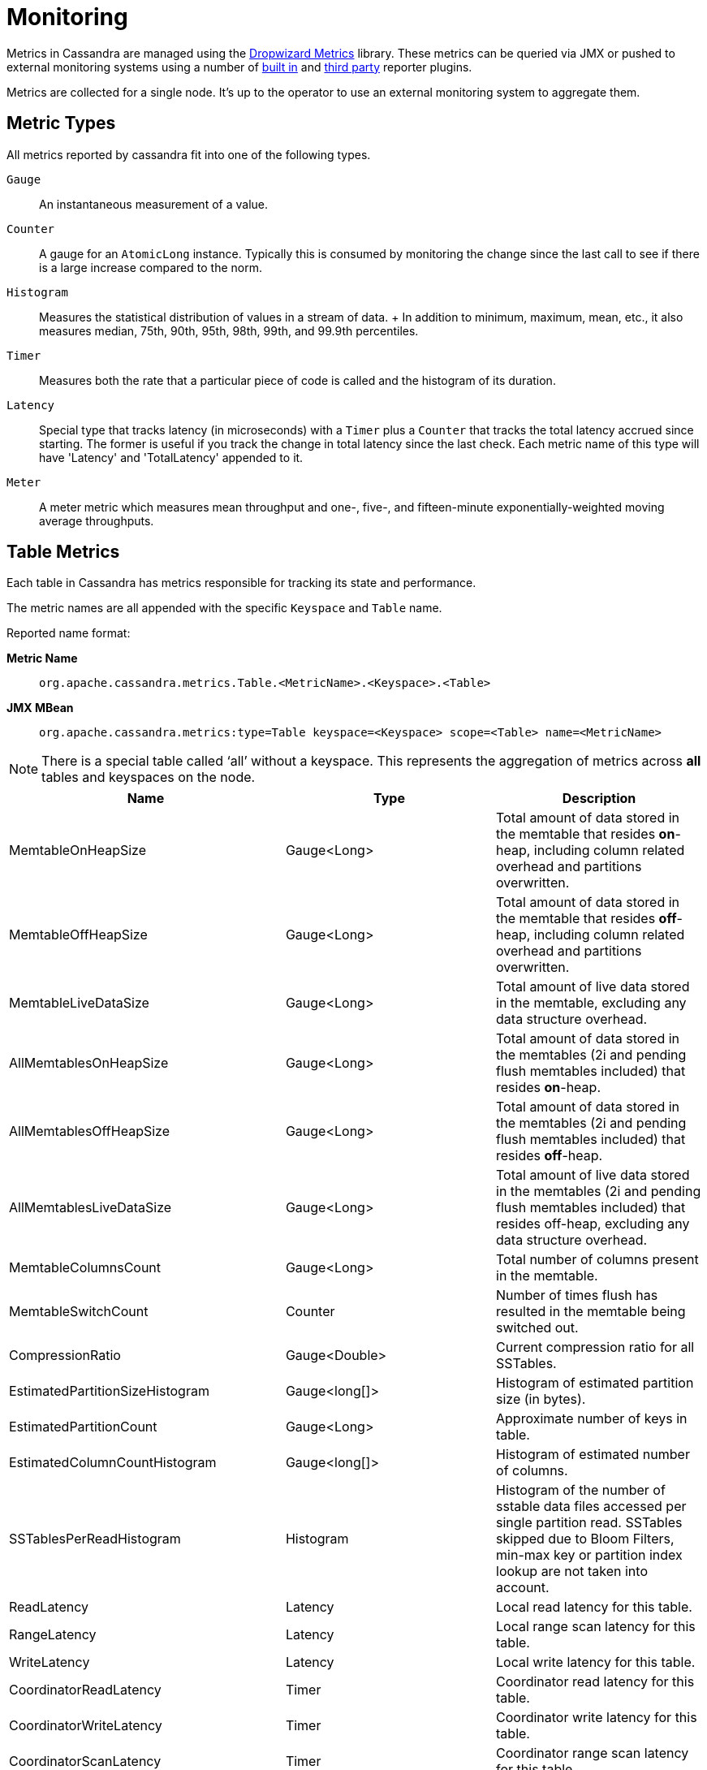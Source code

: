 = Monitoring

Metrics in Cassandra are managed using the
http://metrics.dropwizard.io[Dropwizard Metrics] library. These metrics
can be queried via JMX or pushed to external monitoring systems using a
number of
http://metrics.dropwizard.io/3.1.0/getting-started/#other-reporting[built
in] and http://metrics.dropwizard.io/3.1.0/manual/third-party/[third
party] reporter plugins.

Metrics are collected for a single node. It's up to the operator to use
an external monitoring system to aggregate them.

== Metric Types

All metrics reported by cassandra fit into one of the following types.

`Gauge`::
  An instantaneous measurement of a value.
`Counter`::
  A gauge for an `AtomicLong` instance. Typically this is consumed by
  monitoring the change since the last call to see if there is a large
  increase compared to the norm.
`Histogram`::
  Measures the statistical distribution of values in a stream of data.
  +
  In addition to minimum, maximum, mean, etc., it also measures median,
  75th, 90th, 95th, 98th, 99th, and 99.9th percentiles.
`Timer`::
  Measures both the rate that a particular piece of code is called and
  the histogram of its duration.
`Latency`::
  Special type that tracks latency (in microseconds) with a `Timer` plus
  a `Counter` that tracks the total latency accrued since starting. The
  former is useful if you track the change in total latency since the
  last check. Each metric name of this type will have 'Latency' and
  'TotalLatency' appended to it.
`Meter`::
  A meter metric which measures mean throughput and one-, five-, and
  fifteen-minute exponentially-weighted moving average throughputs.

== Table Metrics

Each table in Cassandra has metrics responsible for tracking its state
and performance.

The metric names are all appended with the specific `Keyspace` and
`Table` name.

Reported name format:

*Metric Name*::
  `org.apache.cassandra.metrics.Table.<MetricName>.<Keyspace>.<Table>`
*JMX MBean*::
  `org.apache.cassandra.metrics:type=Table keyspace=<Keyspace> scope=<Table> name=<MetricName>`

[NOTE]
====
There is a special table called '`all`' without a keyspace. This
represents the aggregation of metrics across *all* tables and keyspaces
on the node.
====
[cols=",,",options="header",]
|===
|Name |Type |Description
|MemtableOnHeapSize |Gauge<Long> |Total amount of data stored in the
memtable that resides *on*-heap, including column related overhead and
partitions overwritten.

|MemtableOffHeapSize |Gauge<Long> |Total amount of data stored in the
memtable that resides *off*-heap, including column related overhead and
partitions overwritten.

|MemtableLiveDataSize |Gauge<Long> |Total amount of live data stored in
the memtable, excluding any data structure overhead.

|AllMemtablesOnHeapSize |Gauge<Long> |Total amount of data stored in the
memtables (2i and pending flush memtables included) that resides
*on*-heap.

|AllMemtablesOffHeapSize |Gauge<Long> |Total amount of data stored in
the memtables (2i and pending flush memtables included) that resides
*off*-heap.

|AllMemtablesLiveDataSize |Gauge<Long> |Total amount of live data stored
in the memtables (2i and pending flush memtables included) that resides
off-heap, excluding any data structure overhead.

|MemtableColumnsCount |Gauge<Long> |Total number of columns present in
the memtable.

|MemtableSwitchCount |Counter |Number of times flush has resulted in the
memtable being switched out.

|CompressionRatio |Gauge<Double> |Current compression ratio for all
SSTables.

|EstimatedPartitionSizeHistogram |Gauge<long[]> |Histogram of estimated
partition size (in bytes).

|EstimatedPartitionCount |Gauge<Long> |Approximate number of keys in
table.

|EstimatedColumnCountHistogram |Gauge<long[]> |Histogram of estimated
number of columns.

|SSTablesPerReadHistogram |Histogram |Histogram of the number of sstable
data files accessed per single partition read. SSTables skipped due to
Bloom Filters, min-max key or partition index lookup are not taken into
account.

|ReadLatency |Latency |Local read latency for this table.

|RangeLatency |Latency |Local range scan latency for this table.

|WriteLatency |Latency |Local write latency for this table.

|CoordinatorReadLatency |Timer |Coordinator read latency for this table.

|CoordinatorWriteLatency |Timer |Coordinator write latency for this
table.

|CoordinatorScanLatency |Timer |Coordinator range scan latency for this
table.

|PendingFlushes |Counter |Estimated number of flush tasks pending for
this table.

|BytesFlushed |Counter |Total number of bytes flushed since server
[re]start.

|CompactionBytesWritten |Counter |Total number of bytes written by
compaction since server [re]start.

|PendingCompactions |Gauge<Integer> |Estimate of number of pending
compactions for this table.

|LiveSSTableCount |Gauge<Integer> |Number of SSTables on disk for this
table.

|LiveDiskSpaceUsed |Counter |Disk space used by SSTables belonging to
this table (in bytes).

|TotalDiskSpaceUsed |Counter |Total disk space used by SSTables
belonging to this table, including obsolete ones waiting to be GC'd.

|MinPartitionSize |Gauge<Long> |Size of the smallest compacted partition
(in bytes).

|MaxPartitionSize |Gauge<Long> |Size of the largest compacted partition
(in bytes).

|MeanPartitionSize |Gauge<Long> |Size of the average compacted partition
(in bytes).

|BloomFilterFalsePositives |Gauge<Long> |Number of false positives on
table's bloom filter.

|BloomFilterFalseRatio |Gauge<Double> |False positive ratio of table's
bloom filter.

|BloomFilterDiskSpaceUsed |Gauge<Long> |Disk space used by bloom filter
(in bytes).

|BloomFilterOffHeapMemoryUsed |Gauge<Long> |Off-heap memory used by
bloom filter.

|IndexSummaryOffHeapMemoryUsed |Gauge<Long> |Off-heap memory used by
index summary.

|CompressionMetadataOffHeapMemoryUsed |Gauge<Long> |Off-heap memory used
by compression meta data.

|KeyCacheHitRate |Gauge<Double> |Key cache hit rate for this table.

|TombstoneScannedHistogram |Histogram |Histogram of tombstones scanned
in queries on this table.

|LiveScannedHistogram |Histogram |Histogram of live cells scanned in
queries on this table.

|ColUpdateTimeDeltaHistogram |Histogram |Histogram of column update time
delta on this table.

|ViewLockAcquireTime |Timer |Time taken acquiring a partition lock for
materialized view updates on this table.

|ViewReadTime |Timer |Time taken during the local read of a materialized
view update.

|TrueSnapshotsSize |Gauge<Long> |Disk space used by snapshots of this
table including all SSTable components.

|RowCacheHitOutOfRange |Counter |Number of table row cache hits that do
not satisfy the query filter, thus went to disk.

|RowCacheHit |Counter |Number of table row cache hits.

|RowCacheMiss |Counter |Number of table row cache misses.

|CasPrepare |Latency |Latency of paxos prepare round.

|CasPropose |Latency |Latency of paxos propose round.

|CasCommit |Latency |Latency of paxos commit round.

|PercentRepaired |Gauge<Double> |Percent of table data that is repaired
on disk.

|BytesRepaired |Gauge<Long> |Size of table data repaired on disk

|BytesUnrepaired |Gauge<Long> |Size of table data unrepaired on disk

|BytesPendingRepair |Gauge<Long> |Size of table data isolated for an
ongoing incremental repair

|SpeculativeRetries |Counter |Number of times speculative retries were
sent for this table.

|SpeculativeFailedRetries |Counter |Number of speculative retries that
failed to prevent a timeout

|SpeculativeInsufficientReplicas |Counter |Number of speculative retries
that couldn't be attempted due to lack of replicas

|SpeculativeSampleLatencyNanos |Gauge<Long> |Number of nanoseconds to
wait before speculation is attempted. Value may be statically configured
or updated periodically based on coordinator latency.

|WaitingOnFreeMemtableSpace |Histogram |Histogram of time spent waiting
for free memtable space, either on- or off-heap.

|DroppedMutations |Counter |Number of dropped mutations on this table.

|AnticompactionTime |Timer |Time spent anticompacting before a
consistent repair.

|ValidationTime |Timer |Time spent doing validation compaction during
repair.

|SyncTime |Timer |Time spent doing streaming during repair.

|BytesValidated |Histogram |Histogram over the amount of bytes read
during validation.

|PartitionsValidated |Histogram |Histogram over the number of partitions
read during validation.

|BytesAnticompacted |Counter |How many bytes we anticompacted.

|BytesMutatedAnticompaction |Counter |How many bytes we avoided
anticompacting because the sstable was fully contained in the repaired
range.

|MutatedAnticompactionGauge |Gauge<Double> |Ratio of bytes mutated vs
total bytes repaired.
|===

== Keyspace Metrics

Each keyspace in Cassandra has metrics responsible for tracking its
state and performance.

Most of these metrics are the same as the `Table Metrics` above, only
they are aggregated at the Keyspace level. The keyspace specific metrics
are specified in the table below.

Reported name format:

*Metric Name*::
  `org.apache.cassandra.metrics.keyspace.<MetricName>.<Keyspace>`
*JMX MBean*::
  `org.apache.cassandra.metrics:type=Keyspace scope=<Keyspace> name=<MetricName>`

[cols=",,",options="header",]
|===
|Name |Type |Description
|WriteFailedIdeaCL |Counter |Number of writes that failed to achieve the
configured ideal consistency level or 0 if none is configured

|IdealCLWriteLatency |Latency |Coordinator latency of writes at the
configured ideal consistency level. No values are recorded if ideal
consistency level is not configured

|RepairTime |Timer |Total time spent as repair coordinator.

|RepairPrepareTime |Timer |Total time spent preparing for repair.
|===

== ThreadPool Metrics

Cassandra splits work of a particular type into its own thread pool.
This provides back-pressure and asynchrony for requests on a node. It's
important to monitor the state of these thread pools since they can tell
you how saturated a node is.

The metric names are all appended with the specific `ThreadPool` name.
The thread pools are also categorized under a specific type.

Reported name format:

*Metric Name*::
  `org.apache.cassandra.metrics.ThreadPools.<MetricName>.<Path>.<ThreadPoolName>`
*JMX MBean*::
  `org.apache.cassandra.metrics:type=ThreadPools path=<Path> scope=<ThreadPoolName> name=<MetricName>`

[cols=",,",options="header",]
|===
|Name |Type |Description
|ActiveTasks |Gauge<Integer> |Number of tasks being actively worked on
by this pool.

|PendingTasks |Gauge<Integer> |Number of queued tasks queued up on this
pool.

|CompletedTasks |Counter |Number of tasks completed.

|TotalBlockedTasks |Counter |Number of tasks that were blocked due to
queue saturation.

|CurrentlyBlockedTask |Counter |Number of tasks that are currently
blocked due to queue saturation but on retry will become unblocked.

|MaxPoolSize |Gauge<Integer> |The maximum number of threads in this
pool.

|MaxTasksQueued |Gauge<Integer> |The maximum number of tasks queued
before a task get blocked.
|===

The following thread pools can be monitored.

[cols=",,",options="header",]
|===
|Name |Type |Description
|Native-Transport-Requests |transport |Handles client CQL requests

|CounterMutationStage |request |Responsible for counter writes

|ViewMutationStage |request |Responsible for materialized view writes

|MutationStage |request |Responsible for all other writes

|ReadRepairStage |request |ReadRepair happens on this thread pool

|ReadStage |request |Local reads run on this thread pool

|RequestResponseStage |request |Coordinator requests to the cluster run
on this thread pool

|AntiEntropyStage |internal |Builds merkle tree for repairs

|CacheCleanupExecutor |internal |Cache maintenance performed on this
thread pool

|CompactionExecutor |internal |Compactions are run on these threads

|GossipStage |internal |Handles gossip requests

|HintsDispatcher |internal |Performs hinted handoff

|InternalResponseStage |internal |Responsible for intra-cluster
callbacks

|MemtableFlushWriter |internal |Writes memtables to disk

|MemtablePostFlush |internal |Cleans up commit log after memtable is
written to disk

|MemtableReclaimMemory |internal |Memtable recycling

|MigrationStage |internal |Runs schema migrations

|MiscStage |internal |Miscellaneous tasks run here

|PendingRangeCalculator |internal |Calculates token range

|PerDiskMemtableFlushWriter_0 |internal |Responsible for writing a spec
(there is one of these per disk 0-N)

|Sampler |internal |Responsible for re-sampling the index summaries of
SStables

|SecondaryIndexManagement |internal |Performs updates to secondary
indexes

|ValidationExecutor |internal |Performs validation compaction or
scrubbing

|ViewBuildExecutor |internal |Performs materialized views initial build
|===

== Client Request Metrics

Client requests have their own set of metrics that encapsulate the work
happening at coordinator level.

Different types of client requests are broken down by `RequestType`.

Reported name format:

*Metric Name*::
  `org.apache.cassandra.metrics.ClientRequest.<MetricName>.<RequestType>`
*JMX MBean*::
  `org.apache.cassandra.metrics:type=ClientRequest scope=<RequestType> name=<MetricName>`

RequestType::
  CASRead
Description::
  Metrics related to transactional read requests.
Metrics::
[cols=",,",options="header",]
|===
|Name |Type |Description
|Timeouts |Counter |Number of timeouts encountered.

|Failures |Counter |Number of transaction failures encountered.

|  |Latency |Transaction read latency.

|Unavailables |Counter |Number of unavailable exceptions encountered.

|UnfinishedCommit |Counter |Number of transactions that were committed
on read.

|ConditionNotMet |Counter |Number of transaction preconditions did not
match current values.

|ContentionHistogram |Histogram |How many contended reads were
encountered
|===
RequestType::
  CASWrite
Description::
  Metrics related to transactional write requests.
Metrics::
[cols=",,",options="header",]
|===
|Name |Type |Description
|Timeouts |Counter |Number of timeouts encountered.

|Failures |Counter |Number of transaction failures encountered.

|  |Latency |Transaction write latency.

|Unavailables |Counter |Number of unavailable exceptions encountered.

|UnfinishedCommit |Counter |Number of transactions that were committed
on write.

|ConditionNotMet |Counter |Number of transaction preconditions did not
match current values.

|ContentionHistogram |Histogram |How many contended writes were
encountered

|MutationSizeHistogram |Histogram |Total size in bytes of the requests
mutations.
|===
RequestType::
  Read
Description::
  Metrics related to standard read requests.
Metrics::
[cols=",,",options="header",]
|===
|Name |Type |Description
|Timeouts |Counter |Number of timeouts encountered.
|Failures |Counter |Number of read failures encountered.
|  |Latency |Read latency.
|Unavailables |Counter |Number of unavailable exceptions encountered.
|===
RequestType::
  RangeSlice
Description::
  Metrics related to token range read requests.
Metrics::
[cols=",,",options="header",]
|===
|Name |Type |Description
|Timeouts |Counter |Number of timeouts encountered.
|Failures |Counter |Number of range query failures encountered.
|  |Latency |Range query latency.
|Unavailables |Counter |Number of unavailable exceptions encountered.
|===
RequestType::
  Write
Description::
  Metrics related to regular write requests.
Metrics::
[cols=",,",options="header",]
|===
|Name |Type |Description
|Timeouts |Counter |Number of timeouts encountered.

|Failures |Counter |Number of write failures encountered.

|  |Latency |Write latency.

|Unavailables |Counter |Number of unavailable exceptions encountered.

|MutationSizeHistogram |Histogram |Total size in bytes of the requests
mutations.
|===
RequestType::
  ViewWrite
Description::
  Metrics related to materialized view write requests.
Metrics::
[cols=",,",]
|===
|Timeouts |Counter |Number of timeouts encountered.

|Failures |Counter |Number of transaction failures encountered.

|Unavailables |Counter |Number of unavailable exceptions encountered.

|ViewReplicasAttempted |Counter |Total number of attempted view
replica writes.

|ViewReplicasSuccess |Counter |Total number of succeeded view replica
writes.

|ViewPendingMutations |Gauge<Long> |ViewReplicasAttempted -
ViewReplicasSuccess.

|ViewWriteLatency |Timer |Time between when mutation is applied to
base table and when CL.ONE is achieved on view.
|===

== Cache Metrics

Cassandra caches have metrics to track the effectiveness of the caches.
Though the `Table Metrics` might be more useful.

Reported name format:

*Metric Name*::
  `org.apache.cassandra.metrics.Cache.<MetricName>.<CacheName>`
*JMX MBean*::
  `org.apache.cassandra.metrics:type=Cache scope=<CacheName> name=<MetricName>`

[cols=",,",options="header",]
|===
|Name |Type |Description
|Capacity |Gauge<Long> |Cache capacity in bytes.
|Entries |Gauge<Integer> |Total number of cache entries.
|FifteenMinuteCacheHitRate |Gauge<Double> |15m cache hit rate.
|FiveMinuteCacheHitRate |Gauge<Double> |5m cache hit rate.
|OneMinuteCacheHitRate |Gauge<Double> |1m cache hit rate.
|HitRate |Gauge<Double> |All time cache hit rate.
|Hits |Meter |Total number of cache hits.
|Misses |Meter |Total number of cache misses.
|MissLatency |Timer |Latency of misses.
|Requests |Gauge<Long> |Total number of cache requests.
|Size |Gauge<Long> |Total size of occupied cache, in bytes.
|===

The following caches are covered:

[cols=",",options="header",]
|===
|Name |Description
|CounterCache |Keeps hot counters in memory for performance.
|ChunkCache |In process uncompressed page cache.
|KeyCache |Cache for partition to sstable offsets.
|RowCache |Cache for rows kept in memory.
|===

[NOTE]
====
Misses and MissLatency are only defined for the ChunkCache
====
== CQL Metrics

Metrics specific to CQL prepared statement caching.

Reported name format:

*Metric Name*::
  `org.apache.cassandra.metrics.CQL.<MetricName>`
*JMX MBean*::
  `org.apache.cassandra.metrics:type=CQL name=<MetricName>`

[cols=",,",options="header",]
|===
|Name |Type |Description
|PreparedStatementsCount |Gauge<Integer> |Number of cached prepared
statements.

|PreparedStatementsEvicted |Counter |Number of prepared statements
evicted from the prepared statement cache

|PreparedStatementsExecuted |Counter |Number of prepared statements
executed.

|RegularStatementsExecuted |Counter |Number of *non* prepared statements
executed.

|PreparedStatementsRatio |Gauge<Double> |Percentage of statements that
are prepared vs unprepared.
|===

[[dropped-metrics]]
== DroppedMessage Metrics

Metrics specific to tracking dropped messages for different types of
requests. Dropped writes are stored and retried by `Hinted Handoff`

Reported name format:

*Metric Name*::
  `org.apache.cassandra.metrics.DroppedMessage.<MetricName>.<Type>`
*JMX MBean*::
  `org.apache.cassandra.metrics:type=DroppedMessage scope=<Type> name=<MetricName>`

[cols=",,",options="header",]
|===
|Name |Type |Description
|CrossNodeDroppedLatency |Timer |The dropped latency across nodes.
|InternalDroppedLatency |Timer |The dropped latency within node.
|Dropped |Meter |Number of dropped messages.
|===

The different types of messages tracked are:

[cols=",",options="header",]
|===
|Name |Description
|BATCH_STORE |Batchlog write
|BATCH_REMOVE |Batchlog cleanup (after successfully applied)
|COUNTER_MUTATION |Counter writes
|HINT |Hint replay
|MUTATION |Regular writes
|READ |Regular reads
|READ_REPAIR |Read repair
|PAGED_SLICE |Paged read
|RANGE_SLICE |Token range read
|REQUEST_RESPONSE |RPC Callbacks
|_TRACE |Tracing writes
|===

== Streaming Metrics

Metrics reported during `Streaming` operations, such as repair,
bootstrap, rebuild.

These metrics are specific to a peer endpoint, with the source node
being the node you are pulling the metrics from.

Reported name format:

*Metric Name*::
  `org.apache.cassandra.metrics.Streaming.<MetricName>.<PeerIP>`
*JMX MBean*::
  `org.apache.cassandra.metrics:type=Streaming scope=<PeerIP> name=<MetricName>`

[cols=",,",options="header",]
|===
|Name |Type |Description
|IncomingBytes |Counter |Number of bytes streamed to this node from the
peer.

|OutgoingBytes |Counter |Number of bytes streamed to the peer endpoint
from this node.
|===

== Compaction Metrics

Metrics specific to `Compaction` work.

Reported name format:

*Metric Name*::
  `org.apache.cassandra.metrics.Compaction.<MetricName>`
*JMX MBean*::
  `org.apache.cassandra.metrics:type=Compaction name=<MetricName>`

[cols=",,",options="header",]
|===
|Name |Type |Description
|BytesCompacted |Counter |Total number of bytes compacted since server
[re]start.

|PendingTasks |Gauge<Integer> |Estimated number of compactions remaining
to perform.

|CompletedTasks |Gauge<Long> |Number of completed compactions since
server [re]start.

|TotalCompactionsCompleted |Meter |Throughput of completed compactions
since server [re]start.

|PendingTasksByTableName |Gauge<Map<String, Map<String, Integer>>>
|Estimated number of compactions remaining to perform, grouped by
keyspace and then table name. This info is also kept in `Table Metrics`.
|===

== CommitLog Metrics

Metrics specific to the `CommitLog`

Reported name format:

*Metric Name*::
  `org.apache.cassandra.metrics.CommitLog.<MetricName>`
*JMX MBean*::
  `org.apache.cassandra.metrics:type=CommitLog name=<MetricName>`

[cols=",,",options="header",]
|===
|Name |Type |Description
|CompletedTasks |Gauge<Long> |Total number of commit log messages
written since [re]start.

|PendingTasks |Gauge<Long> |Number of commit log messages written but
yet to be fsync'd.

|TotalCommitLogSize |Gauge<Long> |Current size, in bytes, used by all
the commit log segments.

|WaitingOnSegmentAllocation |Timer |Time spent waiting for a
CommitLogSegment to be allocated - under normal conditions this should
be zero.

|WaitingOnCommit |Timer |The time spent waiting on CL fsync; for
Periodic this is only occurs when the sync is lagging its sync interval.
|===

== Storage Metrics

Metrics specific to the storage engine.

Reported name format:

*Metric Name*::
  `org.apache.cassandra.metrics.Storage.<MetricName>`
*JMX MBean*::
  `org.apache.cassandra.metrics:type=Storage name=<MetricName>`

[cols=",,",options="header",]
|===
|Name |Type |Description
|Exceptions |Counter |Number of internal exceptions caught. Under normal
exceptions this should be zero.

|Load |Counter |Size, in bytes, of the on disk data size this node
manages.

|TotalHints |Counter |Number of hint messages written to this node since
[re]start. Includes one entry for each host to be hinted per hint.

|TotalHintsInProgress |Counter |Number of hints attempting to be sent
currently.
|===

[[handoff-metrics]]
== HintedHandoff Metrics

Metrics specific to Hinted Handoff. There are also some metrics related
to hints tracked in `Storage Metrics`

These metrics include the peer endpoint *in the metric name*

Reported name format:

*Metric Name*::
  `org.apache.cassandra.metrics.HintedHandOffManager.<MetricName>`
*JMX MBean*::
  `org.apache.cassandra.metrics:type=HintedHandOffManager name=<MetricName>`

[cols=",,",options="header",]
|===
|Name |Type |Description
|Hints_created-<PeerIP> a|
____
Counter
____

a|
____
Number of hints on disk for this peer.
____

|Hints_not_stored-<PeerIP> a|
____
Counter
____

a|
____
Number of hints not stored for this peer, due to being down past the
configured hint window.
____

|===

== HintsService Metrics

Metrics specific to the Hints delivery service. There are also some
metrics related to hints tracked in `Storage Metrics`

These metrics include the peer endpoint *in the metric name*

Reported name format:

*Metric Name*::
  `org.apache.cassandra.metrics.HintsService.<MetricName>`
*JMX MBean*::
  `org.apache.cassandra.metrics:type=HintsService name=<MetricName>`

[cols=",,",options="header",]
|===
|Name |Type |Description
|HintsSucceeded a|
____
Meter
____

a|
____
A meter of the hints successfully delivered
____

|HintsFailed a|
____
Meter
____

a|
____
A meter of the hints that failed deliver
____

|HintsTimedOut a|
____
Meter
____

a|
____
A meter of the hints that timed out
____

|Hint_delays |Histogram |Histogram of hint delivery delays (in
milliseconds)

|Hint_delays-<PeerIP> |Histogram |Histogram of hint delivery delays (in
milliseconds) per peer
|===

== SSTable Index Metrics

Metrics specific to the SSTable index metadata.

Reported name format:

*Metric Name*::
  `org.apache.cassandra.metrics.Index.<MetricName>.RowIndexEntry`
*JMX MBean*::
  `org.apache.cassandra.metrics:type=Index scope=RowIndexEntry name=<MetricName>`

[cols=",,",options="header",]
|===
|Name |Type |Description
|IndexedEntrySize |Histogram |Histogram of the on-heap size, in bytes,
of the index across all SSTables.

|IndexInfoCount |Histogram |Histogram of the number of on-heap index
entries managed across all SSTables.

|IndexInfoGets |Histogram |Histogram of the number index seeks performed
per SSTable.
|===

== BufferPool Metrics

Metrics specific to the internal recycled buffer pool Cassandra manages.
This pool is meant to keep allocations and GC lower by recycling on and
off heap buffers.

Reported name format:

*Metric Name*::
  `org.apache.cassandra.metrics.BufferPool.<MetricName>`
*JMX MBean*::
  `org.apache.cassandra.metrics:type=BufferPool name=<MetricName>`

[cols=",,",options="header",]
|===
|Name |Type |Description
|Size |Gauge<Long> |Size, in bytes, of the managed buffer pool

|Misses |Meter a|
____
The rate of misses in the pool. The higher this is the more allocations
incurred.
____

|===

== Client Metrics

Metrics specific to client management.

Reported name format:

*Metric Name*::
  `org.apache.cassandra.metrics.Client.<MetricName>`
*JMX MBean*::
  `org.apache.cassandra.metrics:type=Client name=<MetricName>`

[cols=",,",options="header",]
|===
|Name |Type |Description
|connectedNativeClients |Gauge<Integer> |Number of clients connected to
this nodes native protocol server

|connections |Gauge<List<Map<String, String>> |List of all connections
and their state information

|connectedNativeClientsByUser |Gauge<Map<String, Int> |Number of
connective native clients by username
|===

== Batch Metrics

Metrics specific to batch statements.

Reported name format:

*Metric Name*::
  `org.apache.cassandra.metrics.Batch.<MetricName>`
*JMX MBean*::
  `org.apache.cassandra.metrics:type=Batch name=<MetricName>`

[cols=",,",options="header",]
|===
|Name |Type |Description
|PartitionsPerCounterBatch |Histogram |Distribution of the number of
partitions processed per counter batch

|PartitionsPerLoggedBatch |Histogram |Distribution of the number of
partitions processed per logged batch

|PartitionsPerUnloggedBatch |Histogram |Distribution of the number of
partitions processed per unlogged batch
|===

== JVM Metrics

JVM metrics such as memory and garbage collection statistics can either
be accessed by connecting to the JVM using JMX or can be exported using
<<metric_reporters>>.

=== BufferPool

*Metric Name*::
  `jvm.buffers.<direct|mapped>.<MetricName>`
*JMX MBean*::
  `java.nio:type=BufferPool name=<direct|mapped>`

[cols=",,",options="header",]
|===
|Name |Type |Description
|Capacity |Gauge<Long> |Estimated total capacity of the buffers in this
pool

|Count |Gauge<Long> |Estimated number of buffers in the pool

|Used |Gauge<Long> |Estimated memory that the Java virtual machine is
using for this buffer pool
|===

=== FileDescriptorRatio

*Metric Name*::
  `jvm.fd.<MetricName>`
*JMX MBean*::
  `java.lang:type=OperatingSystem name=<OpenFileDescriptorCount|MaxFileDescriptorCount>`

[cols=",,",options="header",]
|===
|Name |Type |Description
|Usage |Ratio |Ratio of used to total file descriptors
|===

=== GarbageCollector

*Metric Name*::
  `jvm.gc.<gc_type>.<MetricName>`
*JMX MBean*::
  `java.lang:type=GarbageCollector name=<gc_type>`

[cols=",,",options="header",]
|===
|Name |Type |Description
|Count |Gauge<Long> |Total number of collections that have occurred

|Time |Gauge<Long> |Approximate accumulated collection elapsed time in
milliseconds
|===

=== Memory

*Metric Name*::
  `jvm.memory.<heap/non-heap/total>.<MetricName>`
*JMX MBean*::
  `java.lang:type=Memory`

[cols=",,",]
|===
|Committed |Gauge<Long> |Amount of memory in bytes that is committed for
the JVM to use

|Init |Gauge<Long> |Amount of memory in bytes that the JVM initially
requests from the OS

|Max |Gauge<Long> |Maximum amount of memory in bytes that can be used
for memory management

|Usage |Ratio |Ratio of used to maximum memory

|Used |Gauge<Long> |Amount of used memory in bytes
|===

=== MemoryPool

*Metric Name*::
  `jvm.memory.pools.<memory_pool>.<MetricName>`
*JMX MBean*::
  `java.lang:type=MemoryPool name=<memory_pool>`

[cols=",,",]
|===
|Committed |Gauge<Long> |Amount of memory in bytes that is committed for
the JVM to use

|Init |Gauge<Long> |Amount of memory in bytes that the JVM initially
requests from the OS

|Max |Gauge<Long> |Maximum amount of memory in bytes that can be used
for memory management

|Usage |Ratio |Ratio of used to maximum memory

|Used |Gauge<Long> |Amount of used memory in bytes
|===

== JMX

Any JMX based client can access metrics from cassandra.

If you wish to access JMX metrics over http it's possible to download
http://mx4j.sourceforge.net/[Mx4jTool] and place `mx4j-tools.jar` into
the classpath. On startup you will see in the log:

[source,none]
----
HttpAdaptor version 3.0.2 started on port 8081
----

To choose a different port (8081 is the default) or a different listen
address (0.0.0.0 is not the default) edit `conf/cassandra-env.sh` and
uncomment:

[source,none]
----
#MX4J_ADDRESS="-Dmx4jaddress=0.0.0.0"

#MX4J_PORT="-Dmx4jport=8081"
----

== Metric Reporters [[metric_reporters]]

As mentioned at the top of this section on monitoring the Cassandra
metrics can be exported to a number of monitoring system a number of
http://metrics.dropwizard.io/3.1.0/getting-started/#other-reporting[built
in] and http://metrics.dropwizard.io/3.1.0/manual/third-party/[third
party] reporter plugins.

The configuration of these plugins is managed by the
https://github.com/addthis/metrics-reporter-config[metrics reporter
config project]. There is a sample configuration file located at
`conf/metrics-reporter-config-sample.yaml`.

Once configured, you simply start cassandra with the flag
`-Dcassandra.metricsReporterConfigFile=metrics-reporter-config.yaml`.
The specified .yaml file plus any 3rd party reporter jars must all be in
Cassandra's classpath.
